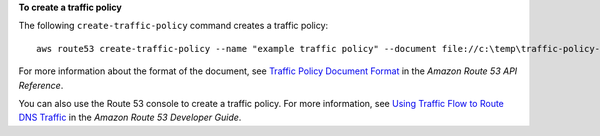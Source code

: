 **To create a traffic policy**

The following ``create-traffic-policy`` command creates a traffic policy::

  aws route53 create-traffic-policy --name "example traffic policy" --document file://c:\temp\traffic-policy-doc.txt

For more information about the format of the document, see `Traffic Policy Document Format`_ in the *Amazon Route 53 API Reference*.

.. _`Traffic Policy Document Format`: http://docs.aws.amazon.com/Route53/latest/APIReference/api-policies-traffic-policy-document-format.html
  
You can also use the Route 53 console to create a traffic policy. For more information, see `Using Traffic Flow to Route DNS Traffic`_ in the *Amazon Route 53 Developer Guide*.

.. _`Using Traffic Flow to Route DNS Traffic`: http://docs.aws.amazon.com/Route53/latest/DeveloperGuide/traffic-flow.html

